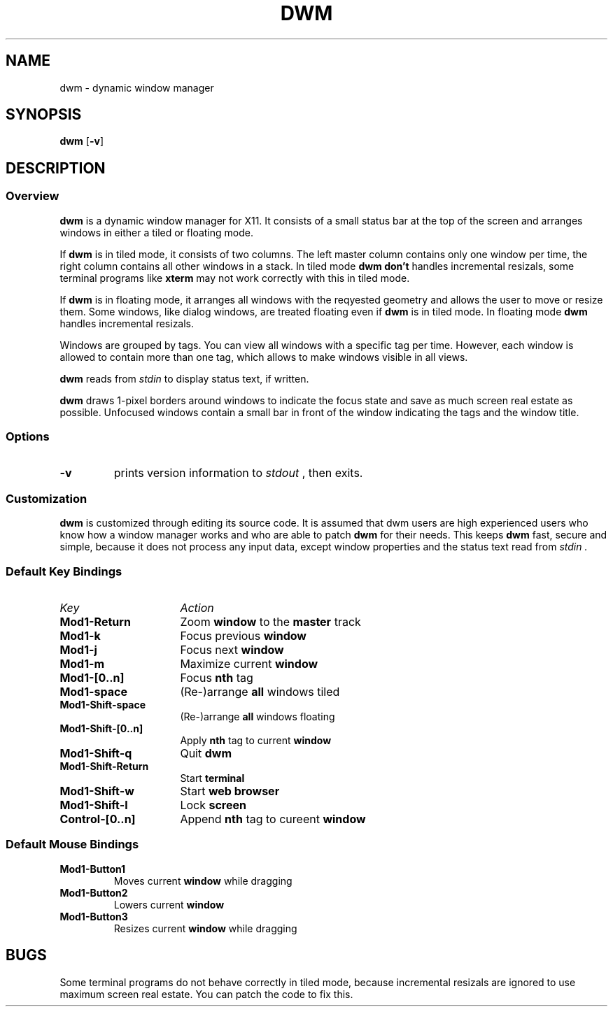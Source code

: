 .TH DWM 1 dwm-0.1
.SH NAME
dwm \- dynamic window manager
.SH SYNOPSIS
.B dwm
.RB [ \-v ]
.SH DESCRIPTION
.SS Overview
.B dwm
is a dynamic window manager for X11. It consists of a small status bar at the
top of the screen and arranges windows in either a tiled or floating mode.
.P
If 
.B dwm
is in tiled mode, it consists of two columns. The left master column
contains only one window per time, the right column contains all other windows 
in a stack. In tiled mode
.B dwm
.B don't
handles incremental resizals, some terminal programs like
.B xterm
may not work correctly with this in tiled mode.
.P
If
.B dwm
is in floating mode, it arranges all windows with the reqyested geometry and
allows the user to move or resize them. Some windows, like
dialog windows, are treated floating even if
.B dwm
is in tiled mode. In floating mode
.B dwm
handles incremental resizals.
.P
Windows are grouped by tags. You can view all windows with a specific tag per
time.  However, each window is allowed to contain more than one tag, which
allows to make windows visible in all views.
.P
.B dwm
reads from
.I stdin
to display status text, if written.
.P
.B dwm
draws 1-pixel borders around windows to indicate the focus state and save as
much screen real estate as possible. Unfocused windows contain a small bar
in front of the window indicating the tags and the window title.
.SS Options
.TP
.B \-v
prints version information to
.I stdout
, then exits.
.SS Customization
.B dwm
is customized through editing its source code. It is assumed that
dwm users are high experienced users who know how a window manager works
and who are able to patch
.B dwm
for their needs. This keeps
.B dwm
fast, secure and simple, because it does not process any input data, except
window properties and the status text read from
.I stdin .
.SS Default Key Bindings
.TP 16
.I Key	
.I Action
.TP
.B Mod1-Return
Zoom
.B window
to the 
.B master
track
.TP
.B Mod1-k
Focus previous
.B window
.TP
.B Mod1-j
Focus next
.B window
.TP
.B Mod1-m
Maximize current
.B window
.TP
.B Mod1-[0..n]
Focus
.B nth
tag
.TP
.B Mod1-space
(Re-)arrange
.B all
windows tiled
.TP
.B Mod1-Shift-space
(Re-)arrange
.B all
windows floating
.TP
.B Mod1-Shift-[0..n]
Apply
.B nth
tag to current
.B window
.TP
.B Mod1-Shift-q
Quit
.B dwm
.TP
.B Mod1-Shift-Return
Start
.B terminal
.TP
.B Mod1-Shift-w
Start
.B web browser
.TP
.B Mod1-Shift-l
Lock
.B screen
.TP
.B Control-[0..n]
Append
.B nth
tag to cureent
.B window
.SS Default Mouse Bindings
.TP
.B Mod1-Button1
Moves current
.B window
while dragging
.TP
.B Mod1-Button2
Lowers current
.B window
.TP
.B Mod1-Button3
Resizes current
.B window
while dragging
.SH BUGS
Some terminal programs do not behave correctly in tiled mode, because
incremental resizals are ignored to use maximum screen real estate. You can
patch the code to fix this.
